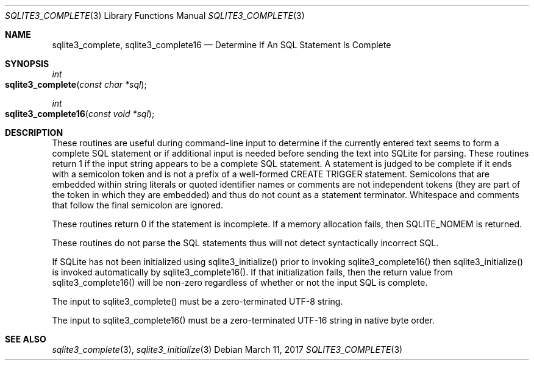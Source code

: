 .Dd March 11, 2017
.Dt SQLITE3_COMPLETE 3
.Os
.Sh NAME
.Nm sqlite3_complete ,
.Nm sqlite3_complete16
.Nd Determine If An SQL Statement Is Complete
.Sh SYNOPSIS
.Ft int 
.Fo sqlite3_complete
.Fa "const char *sql"
.Fc
.Ft int 
.Fo sqlite3_complete16
.Fa "const void *sql"
.Fc
.Sh DESCRIPTION
These routines are useful during command-line input to determine if
the currently entered text seems to form a complete SQL statement or
if additional input is needed before sending the text into SQLite for
parsing.
These routines return 1 if the input string appears to be a complete
SQL statement.
A statement is judged to be complete if it ends with a semicolon token
and is not a prefix of a well-formed CREATE TRIGGER statement.
Semicolons that are embedded within string literals or quoted identifier
names or comments are not independent tokens (they are part of the
token in which they are embedded) and thus do not count as a statement
terminator.
Whitespace and comments that follow the final semicolon are ignored.
.Pp
These routines return 0 if the statement is incomplete.
If a memory allocation fails, then SQLITE_NOMEM is returned.
.Pp
These routines do not parse the SQL statements thus will not detect
syntactically incorrect SQL.
.Pp
If SQLite has not been initialized using sqlite3_initialize()
prior to invoking sqlite3_complete16() then sqlite3_initialize() is
invoked automatically by sqlite3_complete16().
If that initialization fails, then the return value from sqlite3_complete16()
will be non-zero regardless of whether or not the input SQL is complete.
.Pp
The input to sqlite3_complete() must be a zero-terminated
UTF-8 string.
.Pp
The input to sqlite3_complete16() must be a zero-terminated
UTF-16 string in native byte order.
.Sh SEE ALSO
.Xr sqlite3_complete 3 ,
.Xr sqlite3_initialize 3
